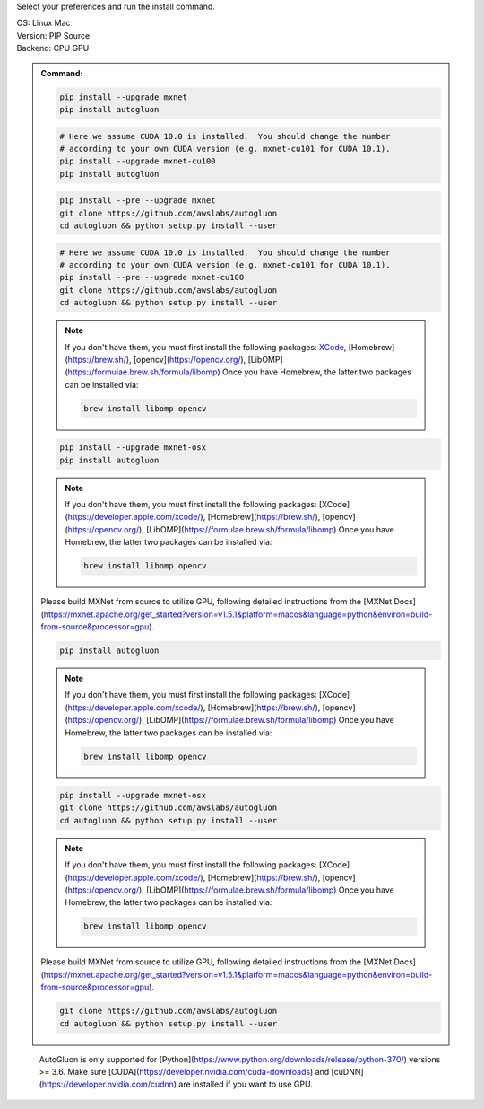 Select your preferences and run the install command.

.. role:: title
.. role:: opt
   :class: option
.. role:: act
   :class: active option

.. container:: install

  .. container:: opt-group

     :title:`OS:`
     :opt:`Linux`
     :act:`Mac`

     .. raw:: html

        <div class="mdl-tooltip" data-mdl-for="linux">Linux.</div>
        <div class="mdl-tooltip" data-mdl-for="mac">Mac OSX.</div>

  .. container:: opt-group

     :title:`Version:`
     :act:`PIP`
     :opt:`Source`

     .. raw:: html

        <div class="mdl-tooltip" data-mdl-for="pip">PIP Release.</div>
        <div class="mdl-tooltip" data-mdl-for="source">Install AutoGluon from source.</div>


  .. container:: opt-group

     :title:`Backend:`
     :act:`CPU`
     :opt:`GPU`

     .. raw:: html

        <div class="mdl-tooltip" data-mdl-for="cpu">Build-in backend for CPU.</div>
        <div class="mdl-tooltip" data-mdl-for="gpu">Required to run on Nvidia GPUs.</div>

  .. admonition:: Command:

     .. container:: linux

        .. container:: pip

           .. container:: cpu

              .. code-block:: bash

                 pip install --upgrade mxnet
                 pip install autogluon

           .. container:: gpu

              .. code-block:: bash

                 # Here we assume CUDA 10.0 is installed.  You should change the number 
                 # according to your own CUDA version (e.g. mxnet-cu101 for CUDA 10.1).
                 pip install --upgrade mxnet-cu100
                 pip install autogluon

        .. container:: source

           .. container:: cpu

              .. code-block:: bash

                 pip install --pre --upgrade mxnet
                 git clone https://github.com/awslabs/autogluon
                 cd autogluon && python setup.py install --user

           .. container:: gpu

              .. code-block:: bash

                 # Here we assume CUDA 10.0 is installed.  You should change the number 
                 # according to your own CUDA version (e.g. mxnet-cu101 for CUDA 10.1).
                 pip install --pre --upgrade mxnet-cu100
                 git clone https://github.com/awslabs/autogluon
                 cd autogluon && python setup.py install --user

     .. container:: mac

        .. container:: pip

           .. container:: cpu
           
              .. note::
              
                 If you don't have them, you must first install the following packages: 
                 `XCode <https://developer.apple.com/xcode/>`_, [Homebrew](https://brew.sh/), [opencv](https://opencv.org/), [LibOMP](https://formulae.brew.sh/formula/libomp)
                 Once you have Homebrew, the latter two packages can be installed via:

                 .. code-block:: bash

                     brew install libomp opencv

              .. code-block:: bash

                 pip install --upgrade mxnet-osx
                 pip install autogluon

           .. container:: gpu

              .. note::
              
                 If you don't have them, you must first install the following packages: 
                 [XCode](https://developer.apple.com/xcode/), [Homebrew](https://brew.sh/), [opencv](https://opencv.org/), [LibOMP](https://formulae.brew.sh/formula/libomp)
                 Once you have Homebrew, the latter two packages can be installed via:

                 .. code-block:: bash

                     brew install libomp opencv

              Please build MXNet from source to utilize GPU, following detailed instructions from the [MXNet Docs](https://mxnet.apache.org/get_started?version=v1.5.1&platform=macos&language=python&environ=build-from-source&processor=gpu).

              .. code-block:: bash

                 pip install autogluon

        .. container:: source

           .. container:: cpu

              .. note::
              
                 If you don't have them, you must first install the following packages: 
                 [XCode](https://developer.apple.com/xcode/), [Homebrew](https://brew.sh/), [opencv](https://opencv.org/), [LibOMP](https://formulae.brew.sh/formula/libomp)
                 Once you have Homebrew, the latter two packages can be installed via:

                 .. code-block:: bash

                     brew install libomp opencv

              .. code-block:: bash

                 pip install --upgrade mxnet-osx
                 git clone https://github.com/awslabs/autogluon
                 cd autogluon && python setup.py install --user

           .. container:: gpu

              .. note::
              
                 If you don't have them, you must first install the following packages: 
                 [XCode](https://developer.apple.com/xcode/), [Homebrew](https://brew.sh/), [opencv](https://opencv.org/), [LibOMP](https://formulae.brew.sh/formula/libomp)
                 Once you have Homebrew, the latter two packages can be installed via:

                 .. code-block:: bash

                     brew install libomp opencv

              Please build MXNet from source to utilize GPU, following detailed instructions from the [MXNet Docs](https://mxnet.apache.org/get_started?version=v1.5.1&platform=macos&language=python&environ=build-from-source&processor=gpu).

              .. code-block:: bash

                 git clone https://github.com/awslabs/autogluon
                 cd autogluon && python setup.py install --user

  ..

     AutoGluon is only supported for [Python](https://www.python.org/downloads/release/python-370/) versions >= 3.6. Make sure [CUDA](https://developer.nvidia.com/cuda-downloads) and [cuDNN](https://developer.nvidia.com/cudnn) are installed if you want to use GPU.

